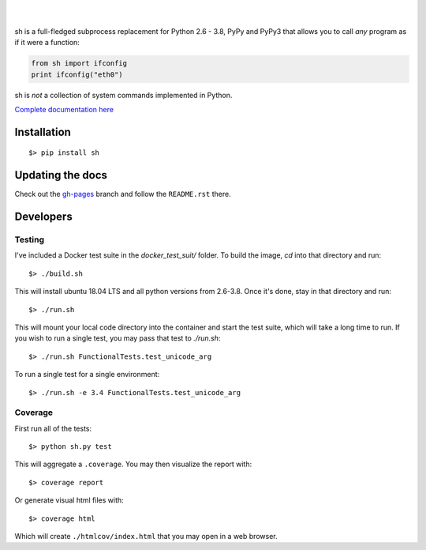 .. image:: https://raw.githubusercontent.com/amoffat/sh/master/logo-230.png
    :target: https://amoffat.github.com/sh
    :alt: Logo

|

.. image:: https://img.shields.io/pypi/v/sh.svg?style=flat-square
    :target: https://pypi.python.org/pypi/sh
    :alt: Version
.. image:: https://img.shields.io/pypi/pyversions/sh.svg?style=flat-square
    :target: https://pypi.python.org/pypi/sh
    :alt: Python Versions
.. image:: https://img.shields.io/travis/amoffat/sh/master.svg?style=flat-square
    :target: https://travis-ci.org/amoffat/sh
    :alt: Build Status
.. image:: https://img.shields.io/coveralls/amoffat/sh.svg?style=flat-square
    :target: https://coveralls.io/r/amoffat/sh?branch=master
    :alt: Coverage Status
.. image:: https://img.shields.io/pypi/dm/amoffat/sh.svg?style=flat-square
    :target: https://pypi.python.org/pypi/sh
    :alt: Downloads Status

|

sh is a full-fledged subprocess replacement for Python 2.6 - 3.8, PyPy and PyPy3
that allows you to call *any* program as if it were a function:

.. code:: python

    from sh import ifconfig
    print ifconfig("eth0")

sh is *not* a collection of system commands implemented in Python.

`Complete documentation here <https://amoffat.github.com/sh>`_

Installation
============

::

    $> pip install sh

Updating the docs
=================

Check out the `gh-pages <https://github.com/amoffat/sh/tree/gh-pages>`_ branch and follow the ``README.rst`` there.

Developers
==========

Testing
-------

I've included a Docker test suite in the `docker_test_suit/` folder.  To build the image, `cd` into that directory and
run::

    $> ./build.sh

This will install ubuntu 18.04 LTS and all python versions from 2.6-3.8.  Once it's done, stay in that directory and
run::

    $> ./run.sh

This will mount your local code directory into the container and start the test suite, which will take a long time to
run.  If you wish to run a single test, you may pass that test to `./run.sh`::

    $> ./run.sh FunctionalTests.test_unicode_arg

To run a single test for a single environment::

    $> ./run.sh -e 3.4 FunctionalTests.test_unicode_arg

Coverage
--------

First run all of the tests::

    $> python sh.py test

This will aggregate a ``.coverage``.  You may then visualize the report with::

    $> coverage report

Or generate visual html files with::

    $> coverage html

Which will create ``./htmlcov/index.html`` that you may open in a web browser.
